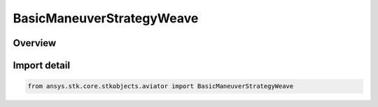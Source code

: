 BasicManeuverStrategyWeave
==========================

.. py:class:: ansys.stk.core.stkobjects.aviator.BasicManeuverStrategyWeave

   Bases: py:obj:`~ansys.stk.core.stkobjects.aviator.IBasicManeuverStrategyWeave`, py:obj:`~ansys.stk.core.stkobjects.aviator.IBasicManeuverStrategy`

   Class defining Weave strategy for a Basic Maneuver procedure.

.. py:currentmodule:: BasicManeuverStrategyWeave

Overview
--------


Import detail
-------------

.. code-block:: python

    from ansys.stk.core.stkobjects.aviator import BasicManeuverStrategyWeave



